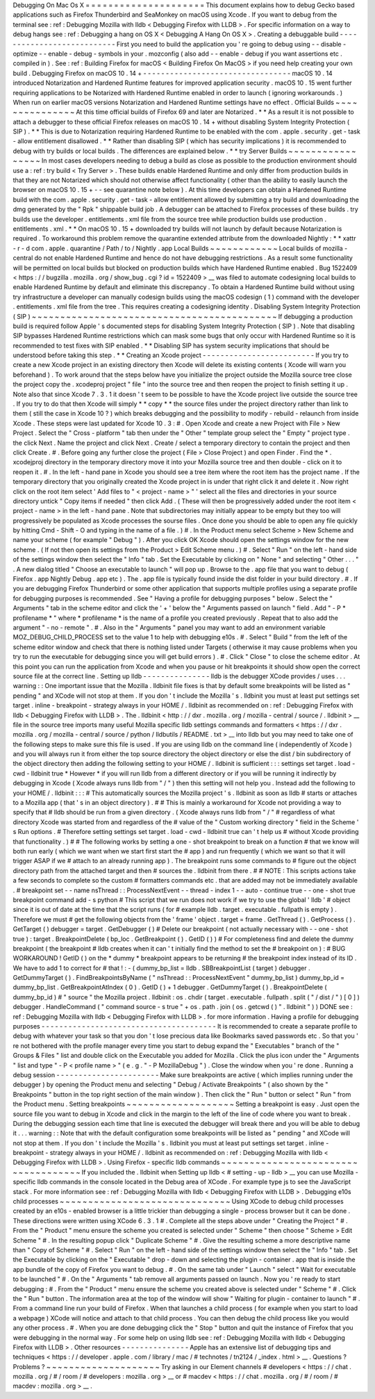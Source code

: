 Debugging
On
Mac
Os
X
=
=
=
=
=
=
=
=
=
=
=
=
=
=
=
=
=
=
=
=
=
This
document
explains
how
to
debug
Gecko
based
applications
such
as
Firefox
Thunderbird
and
SeaMonkey
on
macOS
using
Xcode
.
If
you
want
to
debug
from
the
terminal
see
:
ref
:
Debugging
Mozilla
with
lldb
<
Debugging
Firefox
with
LLDB
>
.
For
specific
information
on
a
way
to
debug
hangs
see
:
ref
:
Debugging
a
hang
on
OS
X
<
Debugging
A
Hang
On
OS
X
>
.
Creating
a
debuggable
build
-
-
-
-
-
-
-
-
-
-
-
-
-
-
-
-
-
-
-
-
-
-
-
-
-
-
-
First
you
need
to
build
the
application
you
'
re
going
to
debug
using
-
-
disable
-
optimize
\
-
-
enable
-
debug
-
symbols
in
your
.
mozconfig
(
also
add
-
-
enable
-
debug
if
you
want
assertions
etc
.
compiled
in
)
.
See
:
ref
:
Building
Firefox
for
macOS
<
Building
Firefox
On
MacOS
>
if
you
need
help
creating
your
own
build
.
Debugging
Firefox
on
macOS
10
.
14
+
-
-
-
-
-
-
-
-
-
-
-
-
-
-
-
-
-
-
-
-
-
-
-
-
-
-
-
-
-
-
-
-
-
macOS
10
.
14
introduced
Notarization
and
Hardened
Runtime
features
for
improved
application
security
.
macOS
10
.
15
went
further
requiring
applications
to
be
Notarized
with
Hardened
Runtime
enabled
in
order
to
launch
(
ignoring
workarounds
.
)
When
run
on
earlier
macOS
versions
Notarization
and
Hardened
Runtime
settings
have
no
effect
.
Official
Builds
~
~
~
~
~
~
~
~
~
~
~
~
~
~
~
At
this
time
official
builds
of
Firefox
69
and
later
are
Notarized
.
*
*
As
a
result
it
is
not
possible
to
attach
a
debugger
to
these
official
Firefox
releases
on
macOS
10
.
14
+
without
disabling
System
Integrity
Protection
(
SIP
)
.
*
*
This
is
due
to
Notarization
requiring
Hardened
Runtime
to
be
enabled
with
the
com
.
apple
.
security
.
get
-
task
-
allow
entitlement
disallowed
.
*
*
Rather
than
disabling
SIP
(
which
has
security
implications
)
it
is
recommended
to
debug
with
try
builds
or
local
builds
.
The
differences
are
explained
below
.
*
*
try
Server
Builds
~
~
~
~
~
~
~
~
~
~
~
~
~
~
~
~
~
In
most
cases
developers
needing
to
debug
a
build
as
close
as
possible
to
the
production
environment
should
use
a
:
ref
:
try
build
<
Try
Server
>
.
These
builds
enable
Hardened
Runtime
and
only
differ
from
production
builds
in
that
they
are
not
Notarized
which
should
not
otherwise
affect
functionality
(
other
than
the
ability
to
easily
launch
the
browser
on
macOS
10
.
15
+
-
-
see
quarantine
note
below
)
.
At
this
time
developers
can
obtain
a
Hardened
Runtime
build
with
the
com
.
apple
.
security
.
get
-
task
-
allow
entitlement
allowed
by
submitting
a
try
build
and
downloading
the
dmg
generated
by
the
"
Rpk
"
shippable
build
job
.
A
debugger
can
be
attached
to
Firefox
processes
of
these
builds
.
try
builds
use
the
developer
.
entitlements
.
xml
file
from
the
source
tree
while
production
builds
use
production
.
entitlements
.
xml
.
*
*
On
macOS
10
.
15
+
downloaded
try
builds
will
not
launch
by
default
because
Notarization
is
required
.
To
workaround
this
problem
remove
the
quarantine
extended
attribute
from
the
downloaded
Nightly
:
*
*
xattr
-
r
-
d
com
.
apple
.
quarantine
/
Path
/
to
/
Nightly
.
app
Local
Builds
~
~
~
~
~
~
~
~
~
~
~
~
Local
builds
of
mozilla
-
central
do
not
enable
Hardened
Runtime
and
hence
do
not
have
debugging
restrictions
.
As
a
result
some
functionality
will
be
permitted
on
local
builds
but
blocked
on
production
builds
which
have
Hardened
Runtime
enabled
.
Bug
1522409
<
https
:
/
/
bugzilla
.
mozilla
.
org
/
show_bug
.
cgi
?
id
=
1522409
>
__
was
filed
to
automate
codesigning
local
builds
to
enable
Hardened
Runtime
by
default
and
eliminate
this
discrepancy
.
To
obtain
a
Hardened
Runtime
build
without
using
try
infrastructure
a
developer
can
manually
codesign
builds
using
the
macOS
codesign
(
1
)
command
with
the
developer
.
entitlements
.
xml
file
from
the
tree
.
This
requires
creating
a
codesigning
identity
.
Disabling
System
Integrity
Protection
(
SIP
)
~
~
~
~
~
~
~
~
~
~
~
~
~
~
~
~
~
~
~
~
~
~
~
~
~
~
~
~
~
~
~
~
~
~
~
~
~
~
~
~
~
~
~
If
debugging
a
production
build
is
required
follow
Apple
'
s
documented
steps
for
disabling
System
Integrity
Protection
(
SIP
)
.
Note
that
disabling
SIP
bypasses
Hardened
Runtime
restrictions
which
can
mask
some
bugs
that
only
occur
with
Hardened
Runtime
so
it
is
recommended
to
test
fixes
with
SIP
enabled
.
*
*
Disabling
SIP
has
system
security
implications
that
should
be
understood
before
taking
this
step
.
*
*
Creating
an
Xcode
project
-
-
-
-
-
-
-
-
-
-
-
-
-
-
-
-
-
-
-
-
-
-
-
-
-
If
you
try
to
create
a
new
Xcode
project
in
an
existing
directory
then
Xcode
will
delete
its
existing
contents
(
Xcode
will
warn
you
beforehand
)
.
To
work
around
that
the
steps
below
have
you
initialize
the
project
outside
the
Mozilla
source
tree
close
the
project
copy
the
.
xcodeproj
project
"
file
"
into
the
source
tree
and
then
reopen
the
project
to
finish
setting
it
up
.
Note
also
that
since
Xcode
7
.
3
.
1
it
doesn
'
t
seem
to
be
possible
to
have
the
Xcode
project
live
outside
the
source
tree
.
If
you
try
to
do
that
then
Xcode
will
simply
*
*
copy
*
*
the
source
files
under
the
project
directory
rather
than
link
to
them
(
still
the
case
in
Xcode
10
?
)
which
breaks
debugging
and
the
possibility
to
modify
-
rebuild
-
relaunch
from
inside
Xcode
.
These
steps
were
last
updated
for
Xcode
10
.
3
:
#
.
Open
Xcode
and
create
a
new
Project
with
File
>
New
Project
.
Select
the
"
Cross
-
platform
"
tab
then
under
the
"
Other
"
template
group
select
the
"
Empty
"
project
type
.
the
click
Next
.
Name
the
project
and
click
Next
.
Create
/
select
a
temporary
directory
to
contain
the
project
and
then
click
Create
.
#
.
Before
going
any
further
close
the
project
(
File
>
Close
Project
)
and
open
Finder
.
Find
the
\
*
.
xcodejproj
directory
in
the
temporary
directory
move
it
into
your
Mozilla
source
tree
and
then
double
-
click
on
it
to
reopen
it
.
#
.
In
the
left
-
hand
pane
in
Xcode
you
should
see
a
tree
item
where
the
root
item
has
the
project
name
.
If
the
temporary
directory
that
you
originally
created
the
Xcode
project
in
is
under
that
right
click
it
and
delete
it
.
Now
right
click
on
the
root
item
select
'
Add
files
to
"
<
project
-
name
>
"
'
select
all
the
files
and
directories
in
your
source
directory
untick
"
Copy
items
if
needed
"
then
click
Add
.
(
These
will
then
be
progressively
added
under
the
root
item
<
project
-
name
>
in
the
left
-
hand
pane
.
Note
that
subdirectories
may
initially
appear
to
be
empty
but
they
too
will
progressively
be
populated
as
Xcode
processes
the
sourse
files
.
Once
done
you
should
be
able
to
open
any
file
quickly
by
hitting
Cmd
-
Shift
-
O
and
typing
in
the
name
of
a
file
.
)
#
.
In
the
Product
menu
select
Scheme
>
New
Scheme
and
name
your
scheme
(
for
example
"
Debug
"
)
.
After
you
click
OK
Xcode
should
open
the
settings
window
for
the
new
scheme
.
(
If
not
then
open
its
settings
from
the
Product
>
Edit
Scheme
menu
.
)
#
.
Select
"
Run
"
on
the
left
-
hand
side
of
the
settings
window
then
select
the
"
Info
"
tab
.
Set
the
Executable
by
clicking
on
"
None
"
and
selecting
"
Other
.
.
.
"
.
A
new
dialog
titled
"
Choose
an
executable
to
launch
"
will
pop
up
.
Browse
to
the
.
app
file
that
you
want
to
debug
(
Firefox
.
app
Nightly
\
Debug
.
app
etc
)
.
The
.
app
file
is
typically
found
inside
the
dist
folder
in
your
build
directory
.
#
.
If
you
are
debugging
Firefox
Thunderbird
or
some
other
application
that
supports
multiple
profiles
using
a
separate
profile
for
debugging
purposes
is
recommended
.
See
"
Having
a
profile
for
debugging
purposes
"
below
.
Select
the
"
Arguments
"
tab
in
the
scheme
editor
and
click
the
'
+
'
below
the
"
Arguments
passed
on
launch
"
field
.
Add
"
-
P
*
profilename
*
"
where
*
profilename
*
is
the
name
of
a
profile
you
created
previously
.
Repeat
that
to
also
add
the
argument
"
-
no
-
remote
"
.
#
.
Also
in
the
"
Arguments
"
panel
you
may
want
to
add
an
environment
variable
MOZ_DEBUG_CHILD_PROCESS
set
to
the
value
1
to
help
with
debugging
e10s
.
#
.
Select
"
Build
"
from
the
left
of
the
scheme
editor
window
and
check
that
there
is
nothing
listed
under
Targets
(
otherwise
it
may
cause
problems
when
you
try
to
run
the
executable
for
debugging
since
you
will
get
build
errors
)
.
#
.
Click
"
Close
"
to
close
the
scheme
editor
.
At
this
point
you
can
run
the
application
from
Xcode
and
when
you
pause
or
hit
breakpoints
it
should
show
open
the
correct
source
file
at
the
correct
line
.
Setting
up
lldb
-
-
-
-
-
-
-
-
-
-
-
-
-
-
-
lldb
is
the
debugger
XCode
provides
/
uses
.
.
.
warning
:
:
One
important
issue
that
the
Mozilla
.
lldbinit
file
fixes
is
that
by
default
some
breakpoints
will
be
listed
as
"
pending
"
and
XCode
will
not
stop
at
them
.
If
you
don
'
t
include
the
Mozilla
'
s
.
lldbinit
you
must
at
least
put
settings
set
target
.
inline
-
breakpoint
-
strategy
always
in
your
HOME
/
.
lldbinit
as
recommended
on
:
ref
:
Debugging
Firefox
with
lldb
<
Debugging
Firefox
with
LLDB
>
.
The
.
lldbinit
<
http
:
/
/
dxr
.
mozilla
.
org
/
mozilla
-
central
/
source
/
.
lldbinit
>
__
file
in
the
source
tree
imports
many
useful
Mozilla
specific
lldb
settings
commands
and
formatters
<
https
:
/
/
dxr
.
mozilla
.
org
/
mozilla
-
central
/
source
/
python
/
lldbutils
/
README
.
txt
>
__
into
lldb
but
you
may
need
to
take
one
of
the
following
steps
to
make
sure
this
file
is
used
.
If
you
are
using
lldb
on
the
command
line
(
independently
of
Xcode
)
and
you
will
always
run
it
from
either
the
top
source
directory
the
object
directory
or
else
the
dist
/
bin
subdirectory
of
the
object
directory
then
adding
the
following
setting
to
your
HOME
/
.
lldbinit
is
sufficient
:
:
:
settings
set
target
.
load
-
cwd
-
lldbinit
true
*
However
*
if
you
will
run
lldb
from
a
different
directory
or
if
you
will
be
running
it
indirectly
by
debugging
in
Xcode
(
Xcode
always
runs
lldb
from
"
/
"
)
then
this
setting
will
not
help
you
.
Instead
add
the
following
to
your
HOME
/
.
lldbinit
:
:
:
#
This
automatically
sources
the
Mozilla
project
'
s
.
lldbinit
as
soon
as
lldb
#
starts
or
attaches
to
a
Mozilla
app
(
that
'
s
in
an
object
directory
)
.
#
#
This
is
mainly
a
workaround
for
Xcode
not
providing
a
way
to
specify
that
#
lldb
should
be
run
from
a
given
directory
.
(
Xcode
always
runs
lldb
from
"
/
"
#
regardless
of
what
directory
Xcode
was
started
from
and
regardless
of
the
#
value
of
the
"
Custom
working
directory
"
field
in
the
Scheme
'
s
Run
options
.
#
Therefore
setting
settings
set
target
.
load
-
cwd
-
lldbinit
true
can
'
t
help
us
#
without
Xcode
providing
that
functionality
.
)
#
#
The
following
works
by
setting
a
one
-
shot
breakpoint
to
break
on
a
function
#
that
we
know
will
both
run
early
(
which
we
want
when
we
start
first
start
the
#
app
)
and
run
frequently
(
which
we
want
so
that
it
will
trigger
ASAP
if
we
#
attach
to
an
already
running
app
)
.
The
breakpoint
runs
some
commands
to
#
figure
out
the
object
directory
path
from
the
attached
target
and
then
#
sources
the
.
lldbinit
from
there
.
#
#
NOTE
:
This
scripts
actions
take
a
few
seconds
to
complete
so
the
custom
#
formatters
commands
etc
.
that
are
added
may
not
be
immediately
available
.
#
breakpoint
set
-
-
name
nsThread
:
:
ProcessNextEvent
-
-
thread
-
index
1
-
-
auto
-
continue
true
-
-
one
-
shot
true
breakpoint
command
add
-
s
python
#
This
script
that
we
run
does
not
work
if
we
try
to
use
the
global
'
lldb
'
#
object
since
it
is
out
of
date
at
the
time
that
the
script
runs
(
for
#
example
lldb
.
target
.
executable
.
fullpath
is
empty
)
.
Therefore
we
must
#
get
the
following
objects
from
the
'
frame
'
object
.
target
=
frame
.
GetThread
(
)
.
GetProcess
(
)
.
GetTarget
(
)
debugger
=
target
.
GetDebugger
(
)
#
Delete
our
breakpoint
(
not
actually
necessary
with
-
-
one
-
shot
true
)
:
target
.
BreakpointDelete
(
bp_loc
.
GetBreakpoint
(
)
.
GetID
(
)
)
#
For
completeness
find
and
delete
the
dummy
breakpoint
(
the
breakpoint
#
lldb
creates
when
it
can
'
t
initially
find
the
method
to
set
the
#
breakpoint
on
)
:
#
BUG
WORKAROUND
!
GetID
(
)
on
the
*
dummy
*
breakpoint
appears
to
be
returning
#
the
breakpoint
index
instead
of
its
ID
.
We
have
to
add
1
to
correct
for
#
that
!
:
-
(
dummy_bp_list
=
lldb
.
SBBreakpointList
(
target
)
debugger
.
GetDummyTarget
(
)
.
FindBreakpointsByName
(
"
nsThread
:
:
ProcessNextEvent
"
dummy_bp_list
)
dummy_bp_id
=
dummy_bp_list
.
GetBreakpointAtIndex
(
0
)
.
GetID
(
)
+
1
debugger
.
GetDummyTarget
(
)
.
BreakpointDelete
(
dummy_bp_id
)
#
"
source
"
the
Mozilla
project
.
lldbinit
:
os
.
chdir
(
target
.
executable
.
fullpath
.
split
(
"
/
dist
/
"
)
[
0
]
)
debugger
.
HandleCommand
(
"
command
source
-
s
true
"
+
os
.
path
.
join
(
os
.
getcwd
(
)
"
.
lldbinit
"
)
)
DONE
see
:
ref
:
Debugging
Mozilla
with
lldb
<
Debugging
Firefox
with
LLDB
>
.
for
more
information
.
Having
a
profile
for
debugging
purposes
-
-
-
-
-
-
-
-
-
-
-
-
-
-
-
-
-
-
-
-
-
-
-
-
-
-
-
-
-
-
-
-
-
-
-
-
-
-
-
It
is
recommended
to
create
a
separate
profile
to
debug
with
whatever
your
task
so
that
you
don
'
t
lose
precious
data
like
Bookmarks
saved
passwords
etc
.
So
that
you
'
re
not
bothered
with
the
profile
manager
every
time
you
start
to
debug
expand
the
"
Executables
"
branch
of
the
"
Groups
&
Files
"
list
and
double
click
on
the
Executable
you
added
for
Mozilla
.
Click
the
plus
icon
under
the
"
Arguments
"
list
and
type
"
-
P
<
profile
name
>
"
(
e
.
g
.
"
-
P
MozillaDebug
"
)
.
Close
the
window
when
you
'
re
done
.
Running
a
debug
session
-
-
-
-
-
-
-
-
-
-
-
-
-
-
-
-
-
-
-
-
-
-
-
Make
sure
breakpoints
are
active
(
which
implies
running
under
the
debugger
)
by
opening
the
Product
menu
and
selecting
"
Debug
/
Activate
Breakpoints
"
(
also
shown
by
the
"
Breakpoints
"
button
in
the
top
right
section
of
the
main
window
)
.
Then
click
the
"
Run
"
button
or
select
"
Run
"
from
the
Product
menu
.
Setting
breakpoints
~
~
~
~
~
~
~
~
~
~
~
~
~
~
~
~
~
~
~
Setting
a
breakpoint
is
easy
.
Just
open
the
source
file
you
want
to
debug
in
Xcode
and
click
in
the
margin
to
the
left
of
the
line
of
code
where
you
want
to
break
.
During
the
debugging
session
each
time
that
line
is
executed
the
debugger
will
break
there
and
you
will
be
able
to
debug
it
.
.
.
warning
:
:
Note
that
with
the
default
configuration
some
breakpoints
will
be
listed
as
"
pending
"
and
XCode
will
not
stop
at
them
.
If
you
don
'
t
include
the
Mozilla
'
s
.
lldbinit
you
must
at
least
put
settings
set
target
.
inline
-
breakpoint
-
strategy
always
in
your
HOME
/
.
lldbinit
as
recommended
on
:
ref
:
Debugging
Mozilla
with
lldb
<
Debugging
Firefox
with
LLDB
>
.
Using
Firefox
-
specific
lldb
commands
~
~
~
~
~
~
~
~
~
~
~
~
~
~
~
~
~
~
~
~
~
~
~
~
~
~
~
~
~
~
~
~
~
~
~
~
If
you
included
the
.
lldbinit
when
Setting
up
lldb
<
#
setting
-
up
-
lldb
>
__
you
can
use
Mozilla
-
specific
lldb
commands
in
the
console
located
in
the
Debug
area
of
XCode
.
For
example
type
js
to
see
the
JavaScript
stack
.
For
more
information
see
:
ref
:
Debugging
Mozilla
with
lldb
<
Debugging
Firefox
with
LLDB
>
.
Debugging
e10s
child
processes
~
~
~
~
~
~
~
~
~
~
~
~
~
~
~
~
~
~
~
~
~
~
~
~
~
~
~
~
~
~
Using
XCode
to
debug
child
processes
created
by
an
e10s
-
enabled
browser
is
a
little
trickier
than
debugging
a
single
-
process
browser
but
it
can
be
done
.
These
directions
were
written
using
XCode
6
.
3
.
1
#
.
Complete
all
the
steps
above
under
"
Creating
the
Project
"
#
.
From
the
"
Product
"
menu
ensure
the
scheme
you
created
is
selected
under
"
Scheme
"
then
choose
"
Scheme
>
Edit
Scheme
"
#
.
In
the
resulting
popup
click
"
Duplicate
Scheme
"
#
.
Give
the
resulting
scheme
a
more
descriptive
name
than
"
Copy
of
Scheme
"
#
.
Select
"
Run
"
on
the
left
-
hand
side
of
the
settings
window
then
select
the
"
Info
"
tab
.
Set
the
Executable
by
clicking
on
the
"
Executable
"
drop
-
down
and
selecting
the
plugin
-
container
.
app
that
is
inside
the
app
bundle
of
the
copy
of
Firefox
you
want
to
debug
.
#
.
On
the
same
tab
under
"
Launch
"
select
"
Wait
for
executable
to
be
launched
"
#
.
On
the
"
Arguments
"
tab
remove
all
arguments
passed
on
launch
.
Now
you
'
re
ready
to
start
debugging
:
#
.
From
the
"
Product
"
menu
ensure
the
scheme
you
created
above
is
selected
under
"
Scheme
"
#
.
Click
the
"
Run
"
button
.
The
information
area
at
the
top
of
the
window
will
show
"
Waiting
for
plugin
-
container
to
launch
"
#
.
From
a
command
line
run
your
build
of
Firefox
.
When
that
launches
a
child
process
(
for
example
when
you
start
to
load
a
webpage
)
XCode
will
notice
and
attach
to
that
child
process
.
You
can
then
debug
the
child
process
like
you
would
any
other
process
.
#
.
When
you
are
done
debugging
click
the
"
Stop
"
button
and
quit
the
instance
of
Firefox
that
you
were
debugging
in
the
normal
way
.
For
some
help
on
using
lldb
see
:
ref
:
Debugging
Mozilla
with
lldb
<
Debugging
Firefox
with
LLDB
>
.
Other
resources
-
-
-
-
-
-
-
-
-
-
-
-
-
-
-
Apple
has
an
extensive
list
of
debugging
tips
and
techniques
<
https
:
/
/
developer
.
apple
.
com
/
library
/
mac
/
#
technotes
/
tn2124
/
_index
.
html
>
__
.
Questions
?
Problems
?
~
~
~
~
~
~
~
~
~
~
~
~
~
~
~
~
~
~
~
~
Try
asking
in
our
Element
channels
#
developers
<
https
:
/
/
chat
.
mozilla
.
org
/
#
/
room
/
#
developers
:
mozilla
.
org
>
__
or
#
macdev
<
https
:
/
/
chat
.
mozilla
.
org
/
#
/
room
/
#
macdev
:
mozilla
.
org
>
__
.
